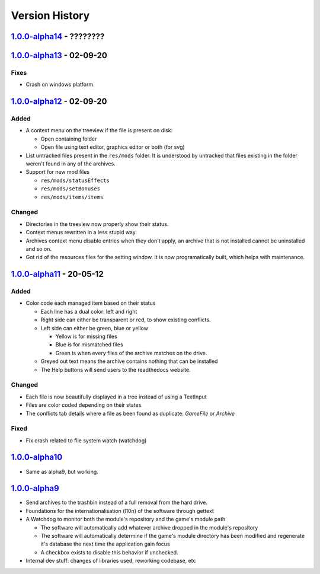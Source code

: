 ===============
Version History
===============

`1.0.0-alpha14`_ - ????????
---------------------------

`1.0.0-alpha13`_ - 02-09-20
---------------------------
Fixes
~~~~~
* Crash on windows platform.

`1.0.0-alpha12`_ - 02-09-20
---------------------------
Added
~~~~~
* A context menu on the treeview if the file is present on disk:

  * Open containing folder
  * Open file using text editor, graphics editor or both (for svg)

* List untracked files present in the ``res/mods`` folder. It is understood by
  untracked that files existing in the folder weren't found in any of the
  archives.

* Support for new mod files

  * ``res/mods/statusEffects``
  * ``res/mods/setBonuses``
  * ``res/mods/items/items``

Changed
~~~~~~~
* Directories in the treeview now properly show their status.
* Context menus rewritten in a less stupid way.
* Archives context menu disable entries when they don't apply, an archive that
  is not installed cannot be uninstalled and so on.
* Got rid of the resources files for the setting window. It is now
  programatically built, which helps with maintenance.

`1.0.0-alpha11`_ - 20-05-12
---------------------------
Added
~~~~~
* Color code each managed item based on their status

  * Each line has a dual color: left and right
  * Right side can either be transparent or red, to show existing conflicts.
  * Left side can either be green, blue or yellow

    * Yellow is for missing files
    * Blue is for mismatched files
    * Green is when every files of the archive matches on the drive.

  * Greyed out text means the archive contains nothing that can be installed
  * The Help buttons will send users to the readthedocs website.

Changed
~~~~~~~

* Each file is now beautifully displayed in a tree instead of using a TextInput
* Files are color coded depending on their states.
* The conflicts tab details where a file as been found as duplicate: *GameFile*
  or *Archive*

Fixed
~~~~~

* Fix crash related to file system watch (watchdog)

`1.0.0-alpha10`_
----------------

* Same as alpha9, but working.

`1.0.0-alpha9`_
---------------

* Send archives to the trashbin instead of a full removal from the hard drive.
* Foundations for the internationalisation (l10n) of the software through
  gettext
* A Watchdog to monitor both the module's repository and the game's module path

  * The software will automatically add whatever archive dropped in the
    module's repository
  * The software will automatically determine if the game's module directory
    has been modified and regenerate it's database the next time the
    application gain focus
  * A checkbox exists to disable this behavior if unchecked.

* Internal dev stuff: changes of libraries used, reworking codebase, etc

.. _`1.0.0-alpha14`: https://github.com/bicobus/qModManager/compare/v1.0.0-alpha13...master
.. _`1.0.0-alpha13`: https://github.com/bicobus/qModManager/compare/v1.0.0-alpha12...v1.0.0-alpha13
.. _`1.0.0-alpha12`: https://github.com/bicobus/qModManager/compare/v1.0.0-alpha11...v1.0.0-alpha12
.. _`1.0.0-alpha11`: https://github.com/bicobus/qModManager/compare/v1.0.0-alpha10...v1.0.0-alpha11
.. _`1.0.0-alpha10`: https://github.com/bicobus/qModManager/compare/v1.0.0-alpha9...v1.0.0-alpha10
.. _`1.0.0-alpha9`: https://github.com/bicobus/qModManager/compare/v1.0.0-alpha8...v1.0.0-alpha9
